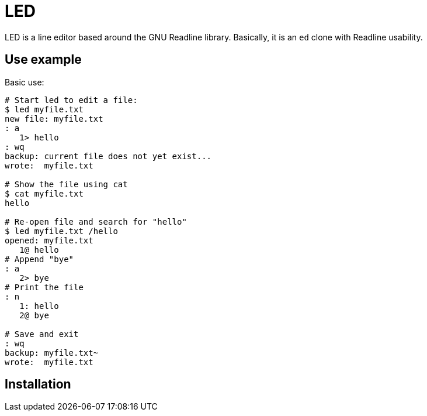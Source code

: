 
= LED

LED is a line editor based around the GNU Readline library.  Basically, it is an `ed` clone with Readline usability.

== Use example

Basic use:

----
# Start led to edit a file:
$ led myfile.txt
new file: myfile.txt
: a
   1> hello
: wq
backup: current file does not yet exist...
wrote:  myfile.txt

# Show the file using cat
$ cat myfile.txt
hello

# Re-open file and search for "hello"
$ led myfile.txt /hello
opened: myfile.txt
   1@ hello
# Append "bye"
: a
   2> bye
# Print the file
: n
   1: hello
   2@ bye

# Save and exit
: wq
backup: myfile.txt~
wrote:  myfile.txt
----



== Installation
